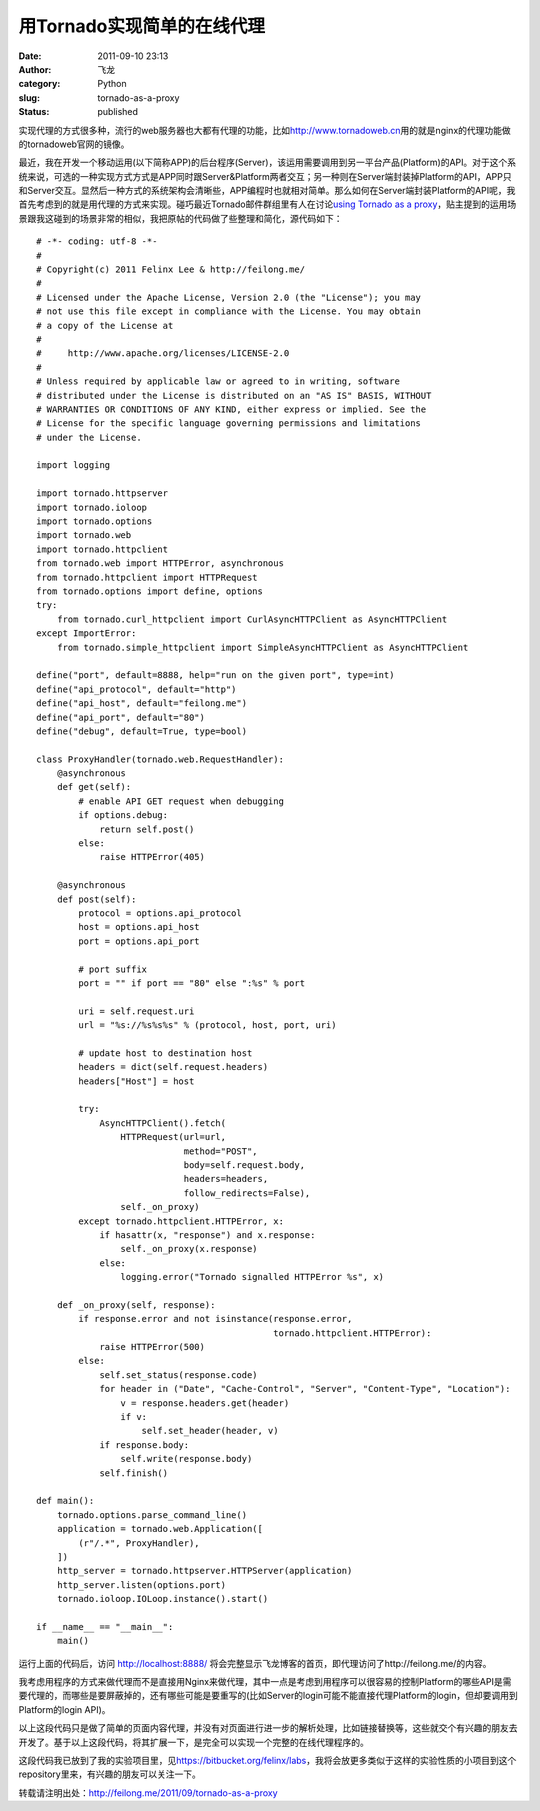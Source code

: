 用Tornado实现简单的在线代理
###########################
:date: 2011-09-10 23:13
:author: 飞龙
:category: Python
:slug: tornado-as-a-proxy
:status: published

实现代理的方式很多种，流行的web服务器也大都有代理的功能，比如\ http://www.tornadoweb.cn\ 用的就是nginx的代理功能做的tornadoweb官网的镜像。

最近，我在开发一个移动运用(以下简称APP)的后台程序(Server)，该运用需要调用到另一平台产品(Platform)的API。对于这个系统来说，可选的一种实现方式方式是APP同时跟Server&Platform两者交互；另一种则在Server端封装掉Platform的API，APP只和Server交互。显然后一种方式的系统架构会清晰些，APP编程时也就相对简单。那么如何在Server端封装Platform的API呢，我首先考虑到的就是用代理的方式来实现。碰巧最近Tornado邮件群组里有人在讨论\ `using
Tornado as a
proxy <http://groups.google.com/group/python-tornado/browse_thread/thread/4c1ffaa0a0667650?pli=1>`__\ ，贴主提到的运用场景跟我这碰到的场景非常的相似，我把原帖的代码做了些整理和简化，源代码如下：

::

    # -*- coding: utf-8 -*-
    #
    # Copyright(c) 2011 Felinx Lee & http://feilong.me/
    #
    # Licensed under the Apache License, Version 2.0 (the "License"); you may
    # not use this file except in compliance with the License. You may obtain
    # a copy of the License at
    #
    #     http://www.apache.org/licenses/LICENSE-2.0
    #
    # Unless required by applicable law or agreed to in writing, software
    # distributed under the License is distributed on an "AS IS" BASIS, WITHOUT
    # WARRANTIES OR CONDITIONS OF ANY KIND, either express or implied. See the
    # License for the specific language governing permissions and limitations
    # under the License.

    import logging

    import tornado.httpserver
    import tornado.ioloop
    import tornado.options
    import tornado.web
    import tornado.httpclient
    from tornado.web import HTTPError, asynchronous
    from tornado.httpclient import HTTPRequest
    from tornado.options import define, options
    try:
        from tornado.curl_httpclient import CurlAsyncHTTPClient as AsyncHTTPClient
    except ImportError:
        from tornado.simple_httpclient import SimpleAsyncHTTPClient as AsyncHTTPClient

    define("port", default=8888, help="run on the given port", type=int)
    define("api_protocol", default="http")
    define("api_host", default="feilong.me")
    define("api_port", default="80")
    define("debug", default=True, type=bool)

    class ProxyHandler(tornado.web.RequestHandler):
        @asynchronous
        def get(self):
            # enable API GET request when debugging
            if options.debug:
                return self.post()
            else:
                raise HTTPError(405)

        @asynchronous
        def post(self):
            protocol = options.api_protocol
            host = options.api_host
            port = options.api_port

            # port suffix
            port = "" if port == "80" else ":%s" % port

            uri = self.request.uri
            url = "%s://%s%s%s" % (protocol, host, port, uri)

            # update host to destination host
            headers = dict(self.request.headers)
            headers["Host"] = host

            try:
                AsyncHTTPClient().fetch(
                    HTTPRequest(url=url,
                                method="POST",
                                body=self.request.body,
                                headers=headers,
                                follow_redirects=False),
                    self._on_proxy)
            except tornado.httpclient.HTTPError, x:
                if hasattr(x, "response") and x.response:
                    self._on_proxy(x.response)
                else:
                    logging.error("Tornado signalled HTTPError %s", x)

        def _on_proxy(self, response):
            if response.error and not isinstance(response.error,
                                                 tornado.httpclient.HTTPError):
                raise HTTPError(500)
            else:
                self.set_status(response.code)
                for header in ("Date", "Cache-Control", "Server", "Content-Type", "Location"):
                    v = response.headers.get(header)
                    if v:
                        self.set_header(header, v)
                if response.body:
                    self.write(response.body)
                self.finish()

    def main():
        tornado.options.parse_command_line()
        application = tornado.web.Application([
            (r"/.*", ProxyHandler),
        ])
        http_server = tornado.httpserver.HTTPServer(application)
        http_server.listen(options.port)
        tornado.ioloop.IOLoop.instance().start()

    if __name__ == "__main__":
        main()

运行上面的代码后，访问 http://localhost:8888/
将会完整显示飞龙博客的首页，即代理访问了http://feilong.me/的内容。

我考虑用程序的方式来做代理而不是直接用Nginx来做代理，其中一点是考虑到用程序可以很容易的控制Platform的哪些API是需要代理的，而哪些是要屏蔽掉的，还有哪些可能是要重写的(比如Server的login可能不能直接代理Platform的login，但却要调用到Platform的login
API)。

以上这段代码只是做了简单的页面内容代理，并没有对页面进行进一步的解析处理，比如链接替换等，这些就交个有兴趣的朋友去开发了。基于以上这段代码，将其扩展一下，是完全可以实现一个完整的在线代理程序的。

这段代码我已放到了我的实验项目里，见\ https://bitbucket.org/felinx/labs\ ，我将会放更多类似于这样的实验性质的小项目到这个repository里来，有兴趣的朋友可以关注一下。

转载请注明出处：\ http://feilong.me/2011/09/tornado-as-a-proxy
